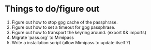 * Things to do/figure out
  1. Figure out how to stop gpg cache of the passphrase.
  2. Figure out how to set a timeout for gpg passphrase.
  3. Figure out how to transport the keyring around. (export && imports)
  4. Migrate `pass.org` to Mimipass
  5. Write a installation script (allow Mimipass to update itself ?)
